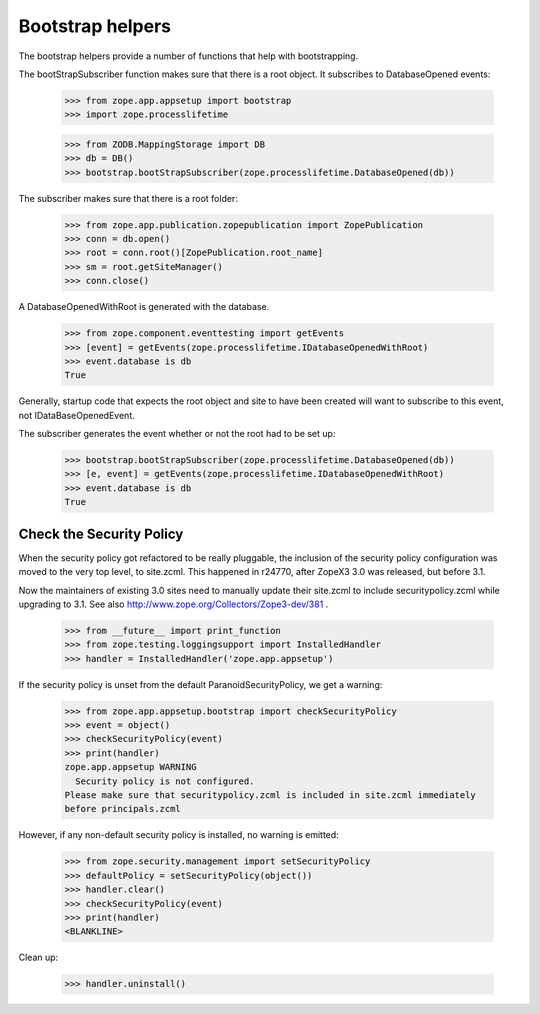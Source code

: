 Bootstrap helpers
=================

The bootstrap helpers provide a number of functions that help with
bootstrapping.

The bootStrapSubscriber function makes sure that there is a root
object.  It subscribes to DatabaseOpened events:

    >>> from zope.app.appsetup import bootstrap
    >>> import zope.processlifetime

    >>> from ZODB.MappingStorage import DB
    >>> db = DB()
    >>> bootstrap.bootStrapSubscriber(zope.processlifetime.DatabaseOpened(db))

The subscriber makes sure that there is a root folder:

    >>> from zope.app.publication.zopepublication import ZopePublication
    >>> conn = db.open()
    >>> root = conn.root()[ZopePublication.root_name]
    >>> sm = root.getSiteManager()
    >>> conn.close()

A DatabaseOpenedWithRoot is generated with the database.

    >>> from zope.component.eventtesting import getEvents
    >>> [event] = getEvents(zope.processlifetime.IDatabaseOpenedWithRoot)
    >>> event.database is db
    True

Generally, startup code that expects the root object and site to have
been created will want to subscribe to this event, not
IDataBaseOpenedEvent.

The subscriber generates the event whether or not the root had to be
set up:

    >>> bootstrap.bootStrapSubscriber(zope.processlifetime.DatabaseOpened(db))
    >>> [e, event] = getEvents(zope.processlifetime.IDatabaseOpenedWithRoot)
    >>> event.database is db
    True


Check the Security Policy
-------------------------

When the security policy got refactored to be really pluggable, the
inclusion of the security policy configuration was moved to the very
top level, to site.zcml.  This happened in r24770, after ZopeX3 3.0
was released, but before 3.1.

Now the maintainers of existing 3.0 sites need to manually update
their site.zcml to include securitypolicy.zcml while upgrading to 3.1.
See also http://www.zope.org/Collectors/Zope3-dev/381 .

    >>> from __future__ import print_function
    >>> from zope.testing.loggingsupport import InstalledHandler
    >>> handler = InstalledHandler('zope.app.appsetup')

If the security policy is unset from the default
ParanoidSecurityPolicy, we get a warning:

    >>> from zope.app.appsetup.bootstrap import checkSecurityPolicy
    >>> event = object()
    >>> checkSecurityPolicy(event)
    >>> print(handler)
    zope.app.appsetup WARNING
      Security policy is not configured.
    Please make sure that securitypolicy.zcml is included in site.zcml immediately
    before principals.zcml

However, if any non-default security policy is installed, no warning
is emitted:

    >>> from zope.security.management import setSecurityPolicy
    >>> defaultPolicy = setSecurityPolicy(object())
    >>> handler.clear()
    >>> checkSecurityPolicy(event)
    >>> print(handler)
    <BLANKLINE>

Clean up:

    >>> handler.uninstall()
